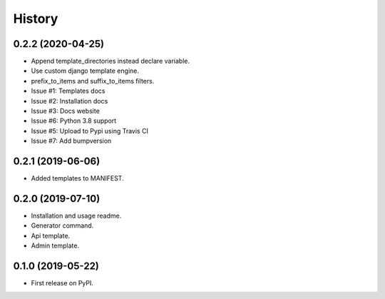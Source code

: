 =======
History
=======

0.2.2 (2020-04-25)
------------------

* Append template_directories instead declare variable.
* Use custom django template engine.
* prefix_to_items and suffix_to_items filters.
* Issue #1: Templates docs
* Issue #2: Installation docs
* Issue #3: Docs website
* Issue #6: Python 3.8 support
* Issue #5: Upload to Pypi using Travis CI
* Issue #7: Add bumpversion

0.2.1 (2019-06-06)
------------------

* Added templates to MANIFEST.

0.2.0 (2019-07-10)
------------------

* Installation and usage readme.
* Generator command.
* Api template.
* Admin template.


0.1.0 (2019-05-22)
------------------

* First release on PyPI.
